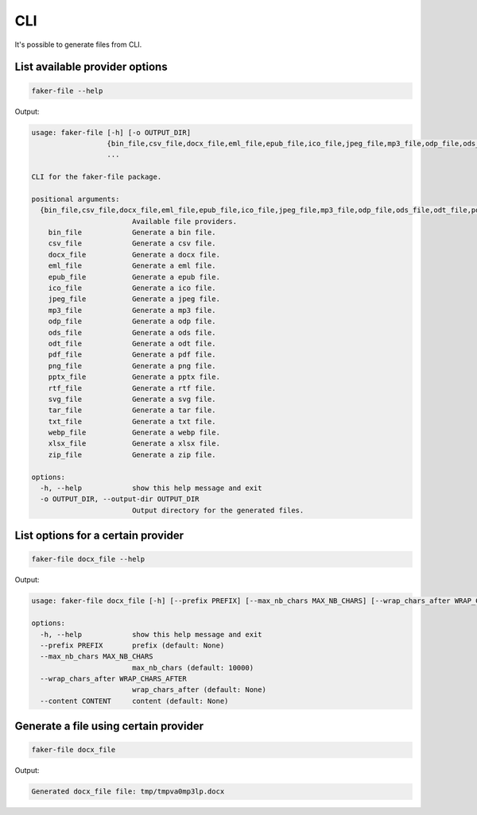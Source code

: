 CLI
===
It's possible to generate files from CLI.

List available provider options
-------------------------------
.. code-block:: sh

    faker-file --help

Output:

.. code-block:: text

    usage: faker-file [-h] [-o OUTPUT_DIR]
                      {bin_file,csv_file,docx_file,eml_file,epub_file,ico_file,jpeg_file,mp3_file,odp_file,ods_file,odt_file,pdf_file,png_file,pptx_file,rtf_file,svg_file,tar_file,txt_file,webp_file,xlsx_file,zip_file}
                      ...

    CLI for the faker-file package.

    positional arguments:
      {bin_file,csv_file,docx_file,eml_file,epub_file,ico_file,jpeg_file,mp3_file,odp_file,ods_file,odt_file,pdf_file,png_file,pptx_file,rtf_file,svg_file,tar_file,txt_file,webp_file,xlsx_file,zip_file}
                            Available file providers.
        bin_file            Generate a bin file.
        csv_file            Generate a csv file.
        docx_file           Generate a docx file.
        eml_file            Generate a eml file.
        epub_file           Generate a epub file.
        ico_file            Generate a ico file.
        jpeg_file           Generate a jpeg file.
        mp3_file            Generate a mp3 file.
        odp_file            Generate a odp file.
        ods_file            Generate a ods file.
        odt_file            Generate a odt file.
        pdf_file            Generate a pdf file.
        png_file            Generate a png file.
        pptx_file           Generate a pptx file.
        rtf_file            Generate a rtf file.
        svg_file            Generate a svg file.
        tar_file            Generate a tar file.
        txt_file            Generate a txt file.
        webp_file           Generate a webp file.
        xlsx_file           Generate a xlsx file.
        zip_file            Generate a zip file.

    options:
      -h, --help            show this help message and exit
      -o OUTPUT_DIR, --output-dir OUTPUT_DIR
                            Output directory for the generated files.

List options for a certain provider
-----------------------------------
.. code-block:: sh

    faker-file docx_file --help

Output:

.. code-block:: text

    usage: faker-file docx_file [-h] [--prefix PREFIX] [--max_nb_chars MAX_NB_CHARS] [--wrap_chars_after WRAP_CHARS_AFTER] [--content CONTENT]

    options:
      -h, --help            show this help message and exit
      --prefix PREFIX       prefix (default: None)
      --max_nb_chars MAX_NB_CHARS
                            max_nb_chars (default: 10000)
      --wrap_chars_after WRAP_CHARS_AFTER
                            wrap_chars_after (default: None)
      --content CONTENT     content (default: None)

Generate a file using certain provider
--------------------------------------
.. code-block:: sh

    faker-file docx_file

Output:

.. code-block:: text

    Generated docx_file file: tmp/tmpva0mp3lp.docx
